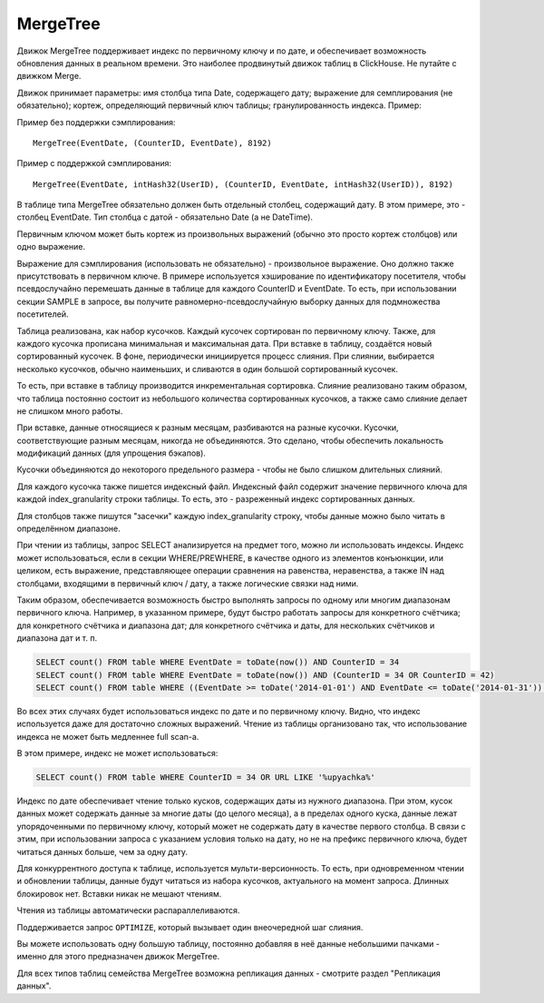 MergeTree
---------

Движок MergeTree поддерживает индекс по первичному ключу и по дате, и обеспечивает возможность обновления данных в реальном времени.
Это наиболее продвинутый движок таблиц в ClickHouse. Не путайте с движком Merge.

Движок принимает параметры: имя столбца типа Date, содержащего дату; выражение для семплирования (не обязательно); кортеж, определяющий первичный ключ таблицы; гранулированность индекса. Пример:

Пример без поддержки сэмплирования:
::
  MergeTree(EventDate, (CounterID, EventDate), 8192)

Пример с поддержкой сэмплирования:
::
  MergeTree(EventDate, intHash32(UserID), (CounterID, EventDate, intHash32(UserID)), 8192)

В таблице типа MergeTree обязательно должен быть отдельный столбец, содержащий дату. В этом примере, это - столбец EventDate. Тип столбца с датой - обязательно Date (а не DateTime).

Первичным ключом может быть кортеж из произвольных выражений (обычно это просто кортеж столбцов) или одно выражение.

Выражение для сэмплирования (использовать не обязательно) - произвольное выражение. Оно должно также присутствовать в первичном ключе. В примере используется хэширование по идентификатору посетителя, чтобы псевдослучайно перемешать данные в таблице для каждого CounterID и EventDate. То есть, при использовании секции SAMPLE в запросе, вы получите равномерно-псевдослучайную выборку данных для подмножества посетителей.

Таблица реализована, как набор кусочков. Каждый кусочек сортирован по первичному ключу. Также, для каждого кусочка прописана минимальная и максимальная дата. При вставке в таблицу, создаётся новый сортированный кусочек. В фоне, периодически инициируется процесс слияния. При слиянии, выбирается несколько кусочков, обычно наименьших, и сливаются в один большой сортированный кусочек.

То есть, при вставке в таблицу производится инкрементальная сортировка. Слияние реализовано таким образом, что таблица постоянно состоит из небольшого количества сортированных кусочков, а также само слияние делает не слишком много работы.

При вставке, данные относящиеся к разным месяцам, разбиваются на разные кусочки. Кусочки, соответствующие разным месяцам, никогда не объединяются. Это сделано, чтобы обеспечить локальность модификаций данных (для упрощения бэкапов).

Кусочки объединяются до некоторого предельного размера - чтобы не было слишком длительных слияний.

Для каждого кусочка также пишется индексный файл. Индексный файл содержит значение первичного ключа для каждой index_granularity строки таблицы. То есть, это - разреженный индекс сортированных данных.

Для столбцов также пишутся "засечки" каждую index_granularity строку, чтобы данные можно было читать в определённом диапазоне.

При чтении из таблицы, запрос SELECT анализируется на предмет того, можно ли использовать индексы.
Индекс может использоваться, если в секции WHERE/PREWHERE, в качестве одного из элементов конъюнкции, или целиком, есть выражение, представляющее операции сравнения на равенства, неравенства, а также IN над столбцами, входящими в первичный ключ / дату, а также логические связки над ними.

Таким образом, обеспечивается возможность быстро выполнять запросы по одному или многим диапазонам первичного ключа. Например, в указанном примере, будут быстро работать запросы для конкретного счётчика; для конкретного счётчика и диапазона дат; для конкретного счётчика и даты, для нескольких счётчиков и диапазона дат и т. п.

.. code-block:: sql

  SELECT count() FROM table WHERE EventDate = toDate(now()) AND CounterID = 34
  SELECT count() FROM table WHERE EventDate = toDate(now()) AND (CounterID = 34 OR CounterID = 42)
  SELECT count() FROM table WHERE ((EventDate >= toDate('2014-01-01') AND EventDate <= toDate('2014-01-31')) OR EventDate = toDate('2014-05-01')) AND CounterID IN (101500, 731962, 160656) AND (CounterID = 101500 OR EventDate != toDate('2014-05-01'))

Во всех этих случаях будет использоваться индекс по дате и по первичному ключу. Видно, что индекс используется даже для достаточно сложных выражений. Чтение из таблицы организовано так, что использование индекса не может быть медленнее full scan-а.

В этом примере, индекс не может использоваться:

.. code-block:: sql

  SELECT count() FROM table WHERE CounterID = 34 OR URL LIKE '%upyachka%'

Индекс по дате обеспечивает чтение только кусков, содержащих даты из нужного диапазона. При этом, кусок данных может содержать данные за многие даты (до целого месяца), а в пределах одного куска, данные лежат упорядоченными по первичному ключу, который может не содержать дату в качестве первого столбца. В связи с этим, при использовании запроса с указанием условия только на дату, но не на префикс первичного ключа, будет читаться данных больше, чем за одну дату.

Для конкуррентного доступа к таблице, используется мульти-версионность. То есть, при одновременном чтении и обновлении таблицы, данные будут читаться из набора кусочков, актуального на момент запроса. Длинных блокировок нет. Вставки никак не мешают чтениям.

Чтения из таблицы автоматически распараллеливаются.

Поддерживается запрос ``OPTIMIZE``, который вызывает один внеочередной шаг слияния.

Вы можете использовать одну большую таблицу, постоянно добавляя в неё данные небольшими пачками - именно для этого предназначен движок MergeTree.

Для всех типов таблиц семейства MergeTree возможна репликация данных - смотрите раздел "Репликация данных".
